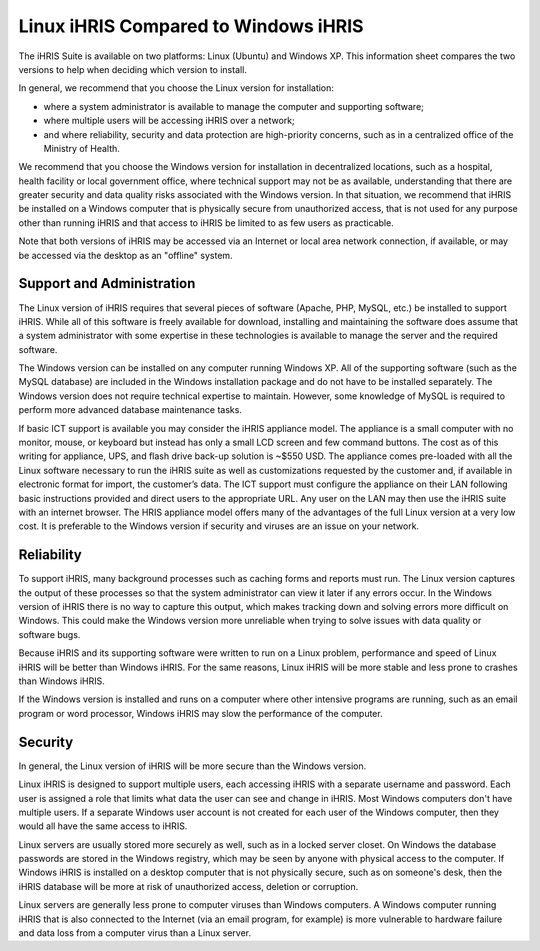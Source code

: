 Linux iHRIS Compared to Windows iHRIS
=====================================

The iHRIS Suite is available on two platforms: Linux (Ubuntu) and Windows XP. This information sheet compares the two versions to help when deciding which version to install. 

In general, we recommend that you choose the Linux version for installation:

* where a system administrator is available to manage the computer and supporting software;
* where multiple users will be accessing iHRIS over a network;
* and where reliability, security and data protection are high-priority concerns, such as in a centralized office of the Ministry of Health.

We recommend that you choose the Windows version for installation in decentralized locations, such as a hospital, health facility or local government office, where technical support may not be as available, understanding that there are greater security and data quality risks associated with the Windows version. In that situation, we recommend that iHRIS be installed on a Windows computer that is physically secure from unauthorized access, that is not used for any purpose other than running iHRIS and that access to iHRIS be limited to as few users as practicable.

Note that both versions of iHRIS may be accessed via an Internet or local area network connection, if available, or may be accessed via the desktop as an "offline" system.

Support and Administration
^^^^^^^^^^^^^^^^^^^^^^^^^^

The Linux version of iHRIS requires that several pieces of software (Apache, PHP, MySQL, etc.) be installed to support iHRIS. While all of this software is freely available for download, installing and maintaining the software does assume that a system administrator with some expertise in these technologies is available to manage the server and the required software.

The Windows version can be installed on any computer running Windows XP. All of the supporting software (such as the MySQL database) are included in the Windows installation package and do not have to be installed separately. The Windows version does not require technical expertise to maintain. However, some knowledge of MySQL is required to perform more advanced database maintenance tasks.

.. image:: images/Mini-box-ihris-suite.jpg
    :align: center

If basic ICT support is available you may consider the iHRIS appliance model.  The appliance is a small computer with no monitor, mouse, or keyboard but instead has only a small LCD screen and few command buttons.  The cost as of this writing for appliance, UPS, and flash drive back-up solution is ~$550 USD.  The appliance comes pre-loaded with all the Linux software necessary to run the iHRIS suite as well as customizations requested by the customer and, if available in electronic format for import, the customer’s data.  The ICT support must configure the appliance on their LAN following basic instructions provided and direct users to the appropriate URL.  Any user on the LAN may then use the iHRIS suite with an internet browser.  The HRIS appliance model offers many of the advantages of the full Linux version at a very low cost.  It is preferable to the Windows version if security and viruses are an issue on your network.

Reliability
^^^^^^^^^^^

To support iHRIS, many background processes such as caching forms and reports must run. The Linux version captures the output of these processes so that the system administrator can view it later if any errors occur. In the Windows version of iHRIS there is no way to capture this output, which makes tracking down and solving errors more difficult on Windows. This could make the Windows version more unreliable when trying to solve issues with data quality or software bugs.

Because iHRIS and its supporting software were written to run on a Linux problem, performance and speed of Linux iHRIS will be better than Windows iHRIS. For the same reasons, Linux iHRIS will be more stable and less prone to crashes than Windows iHRIS.

If the Windows version is installed and runs on a computer where other intensive programs are running, such as an email program or word processor, Windows iHRIS may slow the performance of the computer.

Security
^^^^^^^^

In general, the Linux version of iHRIS will be more secure than the Windows version.

Linux iHRIS is designed to support multiple users, each accessing iHRIS with a separate username and password. Each user is assigned a role that limits what data the user can see and change in iHRIS. Most Windows computers don't have multiple users. If a separate Windows user account is not created for each user of the Windows computer, then they would all have the same access to iHRIS.

Linux servers are usually stored more securely as well, such as in a locked server closet. On Windows the database passwords are stored in the Windows registry, which may be seen by anyone with physical access to the computer. If Windows iHRIS is installed on a desktop computer that is not physically secure, such as on someone's desk, then the iHRIS database will be more at risk of unauthorized access, deletion or corruption.

Linux servers are generally less prone to computer viruses than Windows computers. A Windows computer running iHRIS that is also connected to the Internet (via an email program, for example) is more vulnerable to hardware failure and data loss from a computer virus than a Linux server.

